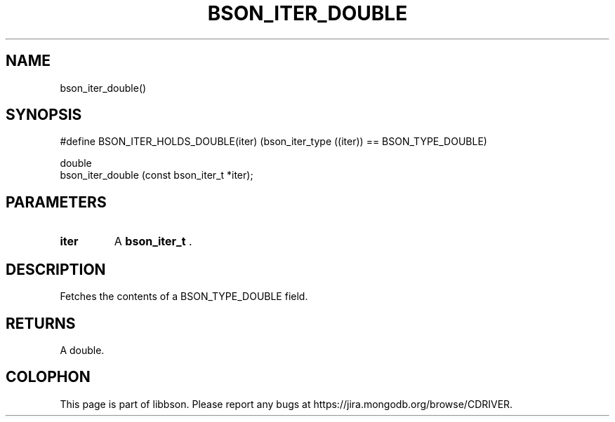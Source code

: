 .\" This manpage is Copyright (C) 2014 MongoDB, Inc.
.\" 
.\" Permission is granted to copy, distribute and/or modify this document
.\" under the terms of the GNU Free Documentation License, Version 1.3
.\" or any later version published by the Free Software Foundation;
.\" with no Invariant Sections, no Front-Cover Texts, and no Back-Cover Texts.
.\" A copy of the license is included in the section entitled "GNU
.\" Free Documentation License".
.\" 
.TH "BSON_ITER_DOUBLE" "3" "2014-06-26" "libbson"
.SH NAME
bson_iter_double()
.SH "SYNOPSIS"

.nf
.nf
#define BSON_ITER_HOLDS_DOUBLE(iter) \
   (bson_iter_type ((iter)) == BSON_TYPE_DOUBLE)

double
bson_iter_double (const bson_iter_t *iter);
.fi
.fi

.SH "PARAMETERS"

.TP
.B iter
A
.BR bson_iter_t
\&.
.LP

.SH "DESCRIPTION"

Fetches the contents of a BSON_TYPE_DOUBLE field.

.SH "RETURNS"

A double.


.BR
.SH COLOPHON
This page is part of libbson.
Please report any bugs at
\%https://jira.mongodb.org/browse/CDRIVER.